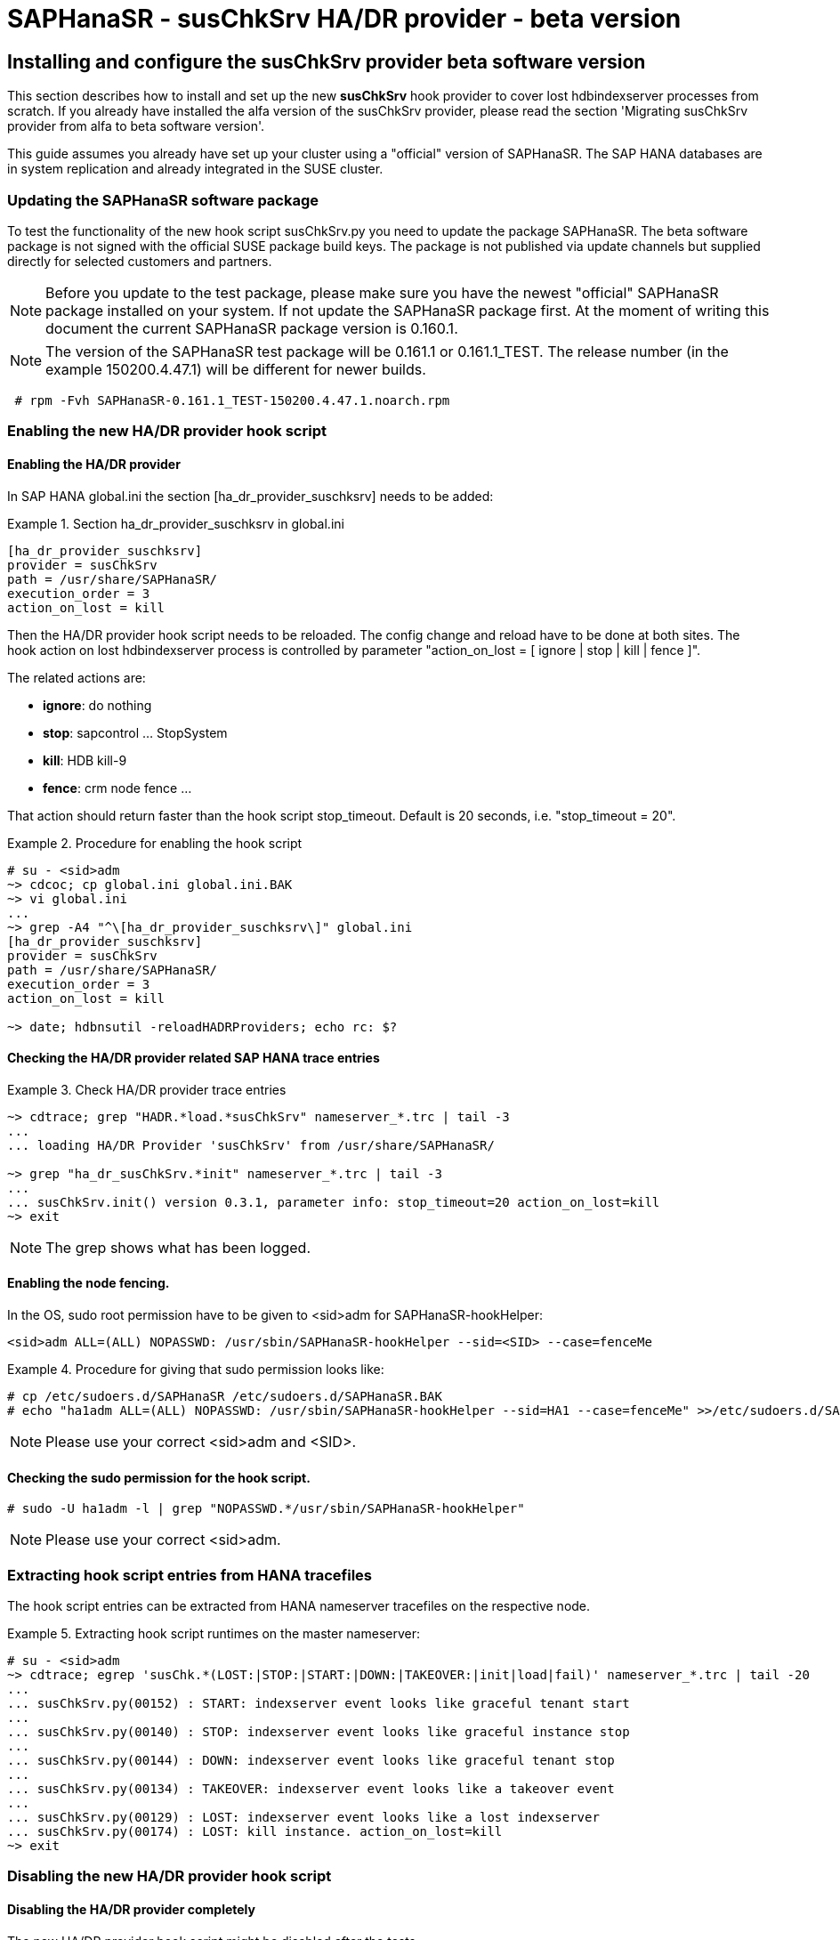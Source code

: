 = SAPHanaSR - susChkSrv HA/DR provider - beta version

== Installing and configure the susChkSrv provider beta software version

This section describes how to install and set up the new *susChkSrv* hook
provider to cover lost hdbindexserver processes from scratch. If you already have
installed the alfa version of the susChkSrv provider, please read the section
'Migrating susChkSrv provider from alfa to beta software version'.

This guide assumes you already have set up your cluster using a "official"
version of SAPHanaSR. The SAP HANA databases are in system replication and
already integrated in the SUSE cluster.

=== Updating the SAPHanaSR software package

To test the functionality of the new hook script susChkSrv.py you need to
update the package SAPHanaSR. The beta software package is not signed with
the official SUSE package build keys. The package is not published via update
channels but supplied directly for selected customers and partners.

NOTE: Before you update to the test package, please make sure you have the newest
"official" SAPHanaSR package installed on your system. If not update the SAPHanaSR
package first. At the moment of writing this document the current SAPHanaSR package
version is 0.160.1.

NOTE: The version of the SAPHanaSR test package will be 0.161.1 or 0.161.1_TEST.
The release number (in the example 150200.4.47.1) will be different for newer builds.

----
 # rpm -Fvh SAPHanaSR-0.161.1_TEST-150200.4.47.1.noarch.rpm
----

=== Enabling the new HA/DR provider hook script
==== Enabling the HA/DR provider

In SAP HANA global.ini the section [ha_dr_provider_suschksrv] needs to be added:

.Section ha_dr_provider_suschksrv in global.ini
====
----
[ha_dr_provider_suschksrv]
provider = susChkSrv
path = /usr/share/SAPHanaSR/
execution_order = 3
action_on_lost = kill
----
====

Then the HA/DR provider hook script needs to be reloaded. The config change and
reload have to be done at both sites. The hook action on lost hdbindexserver
process is controlled by parameter "action_on_lost = [ ignore | stop | kill |
fence ]".

The related actions are:

* *ignore*: do nothing
* *stop*: sapcontrol ... StopSystem
* *kill*: HDB kill-9
* *fence*: crm node fence ...

That action should return faster than the hook script stop_timeout. Default is
20 seconds, i.e. "stop_timeout = 20".

.Procedure for enabling the hook script
====
----
# su - <sid>adm
~> cdcoc; cp global.ini global.ini.BAK
~> vi global.ini
...
~> grep -A4 "^\[ha_dr_provider_suschksrv\]" global.ini
[ha_dr_provider_suschksrv]
provider = susChkSrv
path = /usr/share/SAPHanaSR/
execution_order = 3
action_on_lost = kill

~> date; hdbnsutil -reloadHADRProviders; echo rc: $?
----
====

==== Checking the HA/DR provider related SAP HANA trace entries

.Check HA/DR provider trace entries
====
----
~> cdtrace; grep "HADR.*load.*susChkSrv" nameserver_*.trc | tail -3
...
... loading HA/DR Provider 'susChkSrv' from /usr/share/SAPHanaSR/

~> grep "ha_dr_susChkSrv.*init" nameserver_*.trc | tail -3
...
... susChkSrv.init() version 0.3.1, parameter info: stop_timeout=20 action_on_lost=kill
~> exit
----
====

NOTE: The grep shows what has been logged.


==== Enabling the node fencing.

In the OS, sudo root permission have to be given to <sid>adm for
SAPHanaSR-hookHelper:

----
<sid>adm ALL=(ALL) NOPASSWD: /usr/sbin/SAPHanaSR-hookHelper --sid=<SID> --case=fenceMe
----

.Procedure for giving that sudo permission looks like:
====
----
# cp /etc/sudoers.d/SAPHanaSR /etc/sudoers.d/SAPHanaSR.BAK
# echo "ha1adm ALL=(ALL) NOPASSWD: /usr/sbin/SAPHanaSR-hookHelper --sid=HA1 --case=fenceMe" >>/etc/sudoers.d/SAPHanaSR
----
====

NOTE: Please use your correct <sid>adm and <SID>.

==== Checking the sudo permission for the hook script.
----
# sudo -U ha1adm -l | grep "NOPASSWD.*/usr/sbin/SAPHanaSR-hookHelper"
----
NOTE: Please use your correct <sid>adm.

=== Extracting hook script entries from HANA tracefiles

The hook script entries can be extracted from HANA nameserver tracefiles on the
respective node.

.Extracting hook script runtimes on the master nameserver:
====
----
# su - <sid>adm
~> cdtrace; egrep 'susChk.*(LOST:|STOP:|START:|DOWN:|TAKEOVER:|init|load|fail)' nameserver_*.trc | tail -20
...
... susChkSrv.py(00152) : START: indexserver event looks like graceful tenant start
...
... susChkSrv.py(00140) : STOP: indexserver event looks like graceful instance stop
...
... susChkSrv.py(00144) : DOWN: indexserver event looks like graceful tenant stop
...
... susChkSrv.py(00134) : TAKEOVER: indexserver event looks like a takeover event
...
... susChkSrv.py(00129) : LOST: indexserver event looks like a lost indexserver
... susChkSrv.py(00174) : LOST: kill instance. action_on_lost=kill
~> exit
----
====

=== Disabling the new HA/DR provider hook script

==== Disabling the HA/DR provider completely

The new HA/DR provider hook script might be disabled after the tests.

In the SAP HANA global.ini configuration file the section [ha_dr_provider_suschksrv]
needs to be removed. Then the HA/DR provider hook script needs to be reloaded.
The config change and reload have to be done at both sites.

==== Setting the HA/DR provider action to ignore

As an alternative the HA/DR provider could be keep loaded into SAP HANA, but the
hook script should neither kill nor stop SAP HANA in an indexsever lost event.

In this case change the parameter 'action_on_lost' to value 'ignore'. With that
action the event is only mentioned in the trace file, but no action as kill or
stop is being started.

After changing the value in global.ini the HA/DR provider needs to be reloaded
as documented in section 2.1.

.Procedure for changing the hook script action to "ignore"
====
----
# su - <sid>adm
~> cdcoc; cp global.ini global.ini.BAK2
~> vi global.ini
...
~> grep -A4 "^\[ha_dr_provider_suschksrv\]" global.ini
[ha_dr_provider_suschksrv]
provider = susChkSrv
path = /usr/share/SAPHanaSR/
execution_order = 2
action_on_lost = ignore

~> date; hdbnsutil -reloadHADRProviders; echo rc: $?
----
====

.Checking the HA/DR provider related HANA trace entries
====
----
~> cdtrace; grep "HADR.*load.*susChkSrv" nameserver_*.trc | tail -3
...
... loading HA/DR Provider 'susChkSrv' from /usr/share/SAPHanaSR/
~> grep "ha_dr_susChkSrv.*init" nameserver_*.trc | tail -3
...
... susChkSrv.init() version 0.3.1, parameter info: stop_timeout=20 action_on_lost=ignore
~> exit
----
====

NOTE: The grep shows what has been logged. The action_on_lost is logged as set
to "ignore".

== Migrating susChkSrv from alfa to beta software version

The susChkSrv alfa version was shipped as a tar ball and was using alfa-specific
directories for the hook script. The beta software version is now shipped in rpm
package format and uses the final directories. If you have the alfa version
already installed on your system you need to migrate from the alfa to the beta
software.

This section describes how to migrate from alfa to beta software version
successfully.

NOTE: The command *cs_clusterstate -i* is part of package ClusterTools2 and helps
to check, if the cluster is currently in an idle state.

. The maintenance procedure begins with setting the multi-state resource in
maintenance mode.
+
----
 # crm resource maintenance msl_SAPHana_HA1_HDB10 on
 # cs_clusterstate -i
----
+
. Now we update the SAPHanaSR package on both cluster nodes as user root.
+
NOTE: Before you update to the test package, please make sure you have the newest
"official" SAPHanaSR package installed on your system. If not update the SAPHanaSR
package first. At the moment of writing this document the current SAPHanaSR package
version is 0.160.1.
+
NOTE: The version of the SAPHanaSR test package will be 0.161.1 or 0.161.1_TEST.
The release number (in the example 150200.4.47.1) will be different for newer builds.
+
----
 # rpm -Fvh SAPHanaSR-0.161.1_TEST-150200.4.47.1.noarch.rpm
----
+
. Changing the SAP HANA global.ini to use the new beta hook script on both cluster
nodes. This step includes a downtime for SAP HANA as we need to reconfigure the
hook definition in the global.ini file. In section *[ha_dr_provider_suschksrv]*
change the path from *'/usr/share/SAPHanaSR-alfa/'* to *'/usr/share/SAPHanaSR/'*
+
The HDB start should be first done on the primary otherwise the secondary
startup will "hang" until the primary gets available.
+
.Configure SAP HANA to load susChkSrv from the new path of the beta version
====
----
 # su - ha1adm
 # HDB stop
 # cdcoc
 # # edit the global.ini and change the path in section [ha_dr_provider_suschksrv]
 # #    from '/usr/share/SAPHanaSR-alfa/' to '/usr/share/SAPHanaSR/'
 # HDB start
 # cdtrace
----
====
+
NOTE: After the edit the global.ini section *[ha_dr_provider_suschksrv]* should
look like the following example.
+
.ha_dr_provider_suschksrv
====
----
 [ha_dr_provider_suschksrv]
 provider = susChkSrv
 path = /usr/share/SAPHanaSR/
 execution_order = 3
 action_on_lost = stop
----
====
+
. As last migration step we optionally delete the outdated alfa version files.
This has to be done on both nodes. This step is helpful not to get confused
about different versions of susChkSrv.
+
----
  rm -rf /usr/share/SAPHanaSR-alfa
----
+
. The maintenance procedure ends with refreshing the multi-state resource and
setting it back in operation mode (end the maintenance mode).
+
----
 # crm resource refresh msl_SAPHana_HA1_HDB10
 # crm resource maintenance msl_SAPHana_HA1_HDB10 off
 # cs_clusterstate -i
----

== Requirements and limits

This hook script is a beta version for testing purpose.
It must not be used on production systems.

The hook script has the following requirements and limits:

. SAP HANA 2.0 SPS05 or later provides the HA/DR provider hook method
   srServiceStateChanged() with needed parameters.

. The user <sid>adm needs execution permission as user root for the command
   SAPHanaSR-hookHelper.

. The hook provider needs to be added to the SAP HANA global configuration, in
   memory and on disk (in persistence).

. The hook script action_on_lost should return faster than the stop_timeout.

. The hook script runs on the HANA master nameserver.
+
. The beta version of the susChkSrv HA/DR provider is currently only released for
SAP HANA scale-up system replication.
//. SAP HANA scale-out is supported only with exactly one master nameserver.
//  SAP HANA host auto-failover is not supported. Thus no standby nodes.
+
. A Linux cluster STONITH method for all nodes.

. If an SAP HANA takeover attempt was blocked before, the hook script may report
a later occuring indexserver recovery as a successful takeover.

////
notes for going back from rpm to alfa

* Begin the maintenance procedure
** # crm resource maintenance msl_SAPHana_HA1_HDB10 on
** # cs_clusterstate -i

* Going back to an official package version
** zypper --non-interactive se -t package --details -x SAPHanaSR
  => we get an older "official" package version available to installed like 0.160.1-150000.4.20.1
** zypper --non-interactive in --oldpackage SAPHanaSR-0.160.1-150000.4.20.1

* Re-Extracting the alfa-code and checking for the changed hook helper
** # tar -xf SAPHanaSR-alfa-4.tgz  -C /
** # rpm -V SAPHanaSR

* Changing the SAP HANA global.ini back to alfa
** su - ha1adm
** HDB stop
** cdcoc
** In section [ha_dr_provider_suschksrv] change the path from '/usr/share/SAPHanaSR/' to '/usr/share/SAPHanaSR-alfa/'
   => in the lab you could also use the file 'global.ini.alfa'
** HDB start

* Check the hook is loaded successfully and the correct version is loaded
** cdtrace
** grep susChkSrv.init nameserver_suschksrv.trc | tail -2
   => check for that the event time is the current time for the last entry and check for the changed versions (here 0.7.7 => 0.4.4)

* End the maintenance procedure
** # crm resource refresh msl_SAPHana_HA1_HDB10
** # crm resource maintenance msl_SAPHana_HA1_HDB10 off


////
